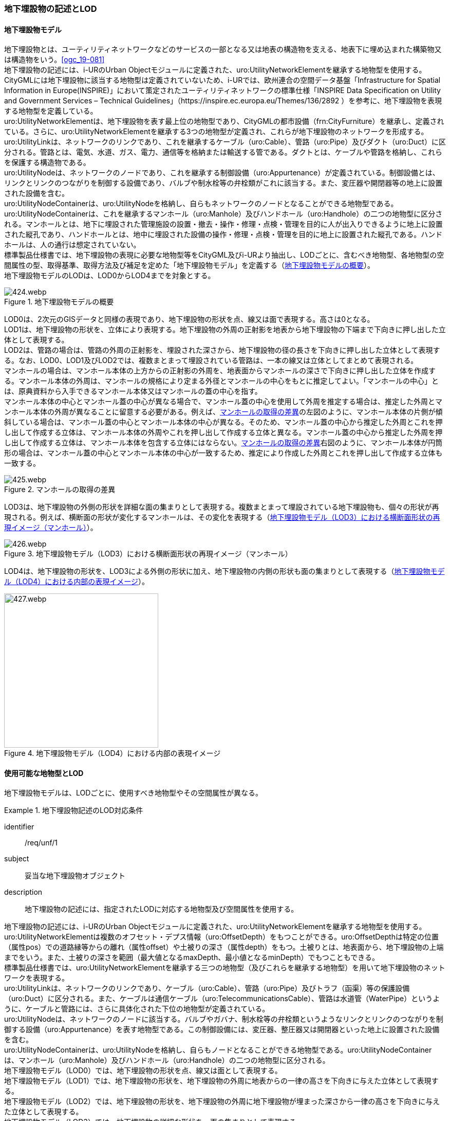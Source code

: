 [[tocP_02]]
=== 地下埋設物の記述とLOD


==== 地下埋設物モデル

地下埋設物とは、ユーティリティネットワークなどのサービスの一部となる又は地表の構造物を支える、地表下に埋め込まれた構築物又は構造物をいう。<<ogc_19-081>> +
地下埋設物の記述には、i-URのUrban Objectモジュールに定義された、uro:UtilityNetworkElementを継承する地物型を使用する。 +
CityGMLには地下埋設物に該当する地物型は定義されていないため、i-URでは、欧州連合の空間データ基盤「Infrastructure for Spatial Information in Europe(INSPIRE)」において策定されたユーティリティネットワークの標準仕様「INSPIRE Data Specification on Utility and Government Services – Technical Guidelines」（https://inspire.ec.europa.eu/Themes/136/2892 ）を参考に、地下埋設物を表現する地物型を定義している。 +
uro:UtilityNetworkElementは、地下埋設物を表す最上位の地物型であり、CityGMLの都市設備（frn:CityFurniture）を継承し、定義されている。さらに、uro:UtilityNetworkElementを継承する3つの地物型が定義され、これらが地下埋設物のネットワークを形成する。 +
uro:UtilityLinkは、ネットワークのリンクであり、これを継承するケーブル（uro:Cable）、管路（uro:Pipe）及びダクト（uro:Duct）に区分される。管路とは、電気、水道、ガス、電力、通信等を格納または輸送する管である。ダクトとは、ケーブルや管路を格納し、これらを保護する構造物である。 +
uro:UtilityNodeは、ネットワークのノードであり、これを継承する制御設備（uro:Appurtenance）が定義されている。制御設備とは、リンクとリンクのつながりを制御する設備であり、バルブや制水栓等の弁栓類がこれに該当する。また、変圧器や開閉器等の地上に設置された設備を含む。 +
uro:UtilityNodeContainerは、uro:UtilityNodeを格納し、自らもネットワークのノードとなることができる地物型である。uro:UtilityNodeContainerは、これを継承するマンホール（uro:Manhole）及びハンドホール（uro:Handhole）の二つの地物型に区分される。マンホールとは、地下に埋設された管理施設の設置・撤去・操作・修理・点検・管理を目的に人が出入りできるように地上に設置された縦孔であり、ハンドホールとは、地中に埋設された設備の操作・修理・点検・管理を目的に地上に設置された縦孔である。ハンドホールは、人の通行は想定されていない。 +
標準製品仕様書では、地下埋設物の表現に必要な地物型等をCityGML及びi-URより抽出し、LODごとに、含むべき地物型、各地物型の空間属性の型、取得基準、取得方法及び補足を定めた「地下埋設物モデル」を定義する（<<tab-P-1>>）。 +
地下埋設物モデルのLODは、LOD0からLOD4までを対象とする。

[[tab-P-1]]
.地下埋設物モデルの概要
image::images/424.webp.png[]

LOD0は、2次元のGISデータと同様の表現であり、地下埋設物の形状を点、線又は面で表現する。高さは0となる。 +
LOD1は、地下埋設物の形状を、立体により表現する。地下埋設物の外周の正射影を地表から地下埋設物の下端まで下向きに押し出した立体として表現する。 +
LOD2は、管路の場合は、管路の外周の正射影を、埋設された深さから、地下埋設物の径の長さを下向きに押し出した立体として表現する。なお、LOD0、LOD1及びLOD2では、複数まとまって埋設されている管路は、一本の線又は立体としてまとめて表現される。 +
マンホールの場合は、マンホール本体の上方からの正射影の外周を、地表面からマンホールの深さで下向きに押し出した立体を作成する。マンホール本体の外周は、マンホールの規格により定まる外径とマンホールの中心をもとに推定してよい。「マンホールの中心」とは、原典資料から入手できるマンホール本体又はマンホールの蓋の中心を指す。 +
マンホール本体の中心とマンホール蓋の中心が異なる場合で、マンホール蓋の中心を使用して外周を推定する場合は、推定した外周とマンホール本体の外周が異なることに留意する必要がある。例えば、<<fig-P-1>>の左図のように、マンホール本体の片側が傾斜している場合は、マンホール蓋の中心とマンホール本体の中心が異なる。そのため、マンホール蓋の中心から推定した外周とこれを押し出して作成する立体は、マンホール本体の外周やこれを押し出して作成する立体と異なる。マンホール蓋の中心から推定した外周を押し出して作成する立体は、マンホール本体を包含する立体にはならない。<<fig-P-1>>右図のように、マンホール本体が円筒形の場合は、マンホール蓋の中心とマンホール本体の中心が一致するため、推定により作成した外周とこれを押し出して作成する立体も一致する。

[[fig-P-1]]
.マンホールの取得の差異
image::images/425.webp.png[]

LOD3は、地下埋設物の外側の形状を詳細な面の集まりとして表現する。複数まとまって埋設されている地下埋設物も、個々の形状が再現される。例えば、横断面の形状が変化するマンホールは、その変化を表現する（<<fig-P-2>>）。

[[fig-P-2]]
.地下埋設物モデル（LOD3）における横断面形状の再現イメージ（マンホール）
image::images/426.webp.png[]

LOD4は、地下埋設物の形状を、LOD3による外側の形状に加え、地下埋設物の内側の形状も面の集まりとして表現する（<<fig-P-3>>）。

[[fig-P-3]]
.地下埋設物モデル（LOD4）における内部の表現イメージ
image::images/427.webp.png[width="300"]


==== 使用可能な地物型とLOD

地下埋設物モデルは、LODごとに、使用すべき地物型やその空間属性が異なる。


[requirement]
.地下埋設物記述のLOD対応条件
====
[%metadata]
identifier:: /req/unf/1
subject:: 妥当な地下埋設物オブジェクト
description:: 地下埋設物の記述には、指定されたLODに対応する地物型及び空間属性を使用する。
====


地下埋設物の記述には、i-URのUrban Objectモジュールに定義された、uro:UtilityNetworkElementを継承する地物型を使用する。 +
uro:UtilityNetworkElementは複数のオフセット・デプス情報（uro:OffsetDepth）をもつことができる。uro:OffsetDepthは特定の位置（属性pos）での道路縁等からの離れ（属性offset）や土被りの深さ（属性depth）をもつ。土被りとは、地表面から、地下埋設物の上端までをいう。また、土被りの深さを範囲（最大値となるmaxDepth、最小値となるminDepth）でもつこともできる。 +
標準製品仕様書では、uro:UtilityNetworkElementを継承する三つの地物型（及びこれらを継承する地物型）を用いて地下埋設物のネットワークを表現する。 +
uro:UtilityLinkは、ネットワークのリンクであり、ケーブル（uro:Cable）、管路（uro:Pipe）及びトラフ（函渠）等の保護設備（uro:Duct）に区分される。また、ケーブルは通信ケーブル（uro:TelecommunicationsCable）、管路は水道管（WaterPipe）というように、ケーブルと管路には、さらに具体化された下位の地物型が定義されている。 +
uro:UtilityNodeは、ネットワークのノードに該当する。バルブやガバナ、制水栓等の弁栓類というようなリンクとリンクのつながりを制御する設備（uro:Appurtenance）を表す地物型である。この制御設備には、変圧器、整圧器又は開閉器といった地上に設置された設備を含む。 +
uro:UtilityNodeContainerは、uro:UtilityNodeを格納し、自らもノードとなることができる地物型である。uro:UtilityNodeContainerは、マンホール（uro:Manhole）及びハンドホール（uro:Handhole）の二つの地物型に区分される。 +
地下埋設物モデル（LOD0）では、地下埋設物の形状を点、線又は面として表現する。 +
地下埋設物モデル（LOD1）では、地下埋設物の形状を、地下埋設物の外周に地表からの一律の高さを下向きに与えた立体として表現する。 +
地下埋設物モデル（LOD2）では、地下埋設物の形状を、地下埋設物の外周に地下埋設物が埋まった深さから一律の高さを下向きに与えた立体として表現する。 +
地下埋設物モデル（LOD3）では、地下埋設物の詳細な形状を、面の集まりとして表現する。 +
地下埋設物モデル（LOD4）では、LOD3の外形に加えて、内部の形状を表現する。 +
地下埋設物の各LODにおいて使用可能な地物型と空間属性を、<<tab-P-2>>に示す。

[[tab-P-2]]
[cols="3a,3a,^a,^a,^a,^a,^a,6a"]
.地下埋設物モデルの各LODで使用可能な地物型と空間属性
|===
| 地物型 | 空間属性 | LOD0 | LOD1 | LOD2 | LOD3 | LOD4 | 適用

.6+| uro:Pipe及びこれを継承する地物型 | |  ● |  ● |  ● |  ● |  ● |
| uro:lod0Geometry ^|  ● |  |  |  |  <| 原典資料の取得方法に従う。
| frn:lod1Geometry |  |  ● |  |  |  <| Solidとする。
| frn:lod2Geometry |  |  |  ● |  |  <| Solidとする。
| frn:lod3Geometry |  |  |  |  ● |  <| CompositeSurface又はMultiSurfaceとする。
| frn:lod4Geometry |  |  |  |  |  ● <| CompositeSurface又はMultiSurfaceとする。
.6+| uro:Cable及びこれを継承する地物型 | |  ● |  ● |  ● |  ● |  ○ footnoteblock:[fn_underground_model] |
| uro:lod0Geometry ^|  ● |  |  |  |  <| 原典資料の取得方法に従う。
| frn:lod1Geometry |  |  ● |  |  |  <| Solidとする。
| frn:lod2Geometry |  |  |  ● |  |  <| Solidとする。
| frn:lod3Geometry |  |  |  |  ● |  <| CompositeSurface又はMultiSurfaceとする。
| frn:lod4Geometry |  |  |  |  |  ■ <| LOD4を作成する場合は必須とする。
.6+| uro:Duct | |  ● |  ● |  ● |  ● |  ● |
| uro:lod0Geometry ^|  ● |  |  |  |  <| 原典資料の取得方法に従う。
| frn:lod1Geometry |  |  ● |  |  |  <| Solidとする。
| frn:lod2Geometry |  |  |  ● |  |  <| Solidとする。
| frn:lod3Geometry |  |  |  |  ● |  <| CompositeSurface又はMultiSurfaceとする。
| frn:lod4Geometry |  |  |  |  |  ● <| CompositeSurface又はMultiSurfaceとする。
.6+| uro:Appurtenance | |  ● |  ● |  ● |  ● |  ○ footnoteblock:[fn_underground_model] |
| uro:lod0Geometry ^|  ● |  |  |  |  <| 原典資料の取得方法に従う。
| frn:lod1Geometry |  |  ● |  |  |  <| Solidとする。
| frn:lod2Geometry |  |  |  ● |  |  <| Solidとする。
| frn:lod3Geometry |  |  |  |  ● |  <| CompositeSurface又はMultiSurfaceとする。
| frn:lod4Geometry |  |  |  |  |  ■ <| LOD4を作成する場合は必須とする。
.6+| uro:Manhole | |  ● |  ● |  ● |  ● |  ● |
| uro:lod0Geometry ^|  ● |  |  |  |  <| 原典資料の取得方法に従う。
| frn:lod1Geometry |  |  ● |  |  |  <| Solidとする。
| frn:lod2Geometry |  |  |  ● |  |  <| Solidとする。
| frn:lod3Geometry |  |  |  |  ● |  <| CompositeSurface又はMultiSurfaceとする。
| frn:lod4Geometry |  |  |  |  |  ● <| CompositeSurface又はMultiSurfaceとする。
.6+| uro:Handhole | |  ● |  ● |  ● |  ● |  ● |
| uro:lod0Geometry ^|  ● |  |  |  |  <| 原典資料の取得方法に従う。
| frn:lod1Geometry |  |  ● |  |  |  <| Solidとする。
| frn:lod2Geometry |  |  |  ● |  |  <| Solidとする。
| frn:lod3Geometry |  |  |  |  ● |  <| CompositeSurface又はMultiSurfaceとする。
| frn:lod4Geometry |  |  |  |  |  ● <| MultiSurface又はSolidとする。

|===

[%key]
●:: 必須
■:: 条件付必須
〇:: 任意（ユースケースに応じて要否を決定してよい）


[[fn_underground_model]]
[NOTE]
--
地下埋設物モデル（LOD4）において、uro:Cable及びuro:Appurtenanceの形状表現は外部の形状のみとしてよい。このときの外部の形状は、地下埋設物モデル（LOD3）と一致する。内部の形状表現は、ユースケースに応じて要否を決定してよい。
--

==== 地下埋設物の空間属性

===== LOD0

地下埋設物モデル（LOD0）では、地下埋設物の形状を、管路を表す線、設備を表す点及びマンホール又はハンドホールを表す点によるネットワークとして表現するとともに、管路が格納された構造物を面として表現する。このとき、地下埋設物オブジェクトは、地下埋設物モデル（LOD0）の定義に従ったものでなければならない。


[requirement]
.地下埋設物のLOD0形状定義
====
[%metadata]
identifier:: /req/unf/2
subject:: 妥当な地下埋設物オブジェクト
description:: 地下埋設物のLOD0の形状は、地下埋設物モデル（LOD0）の定義に従う。
====

地下埋設物モデル（LOD0）は、地下埋設物のGISデータやCADデータをCityGML形式に変換し、3D都市モデル上に重畳して使用することを想定したデータである。

===== LOD1

地下埋設物モデル（LOD1）では、地下埋設物の形状を立体として表現する。立体は、地下埋設物の外周の正射影を取得し、地表から一律の高さで下向きに立ち上げて作成する。一律の高さは、地表から地下埋設物の下端までとする。また、複数の地下埋設物がまとまって埋設されている場合は、最外縁の正射影を取得し、地表から一律の高さで下向きに立ち上げる。 +
このとき、地下埋設物オブジェクトは、地下埋設物モデル（LOD1）の定義に従ったものでなければならない。


[requirement]
.地下埋設物のLOD1形状定義
====
[%metadata]
identifier:: /req/unf/3
subject:: 妥当な地下埋設物オブジェクト
description:: 地下埋設物のLOD1の形状は、地下埋設物モデル（LOD1）の定義に従う。
====

地下埋設物モデル（LOD1）では、マンホール及びハンドホールは、外周の正射影として、蓋の上からの正射影を包含する矩形を取得する。また、管路は外径が不明な場合には内径及び管種から外径を推定し、この外径を使用して外周の正射影を推定する（<<tocP_06_02_06>>参照）。 +
地下埋設物モデル（LOD1）では、地下埋設物の形状を地表から一律の深さで立ち上げた立体として表現するため、地下埋設物の正確な深さは分からないが、埋設物が存在する可能性がある空間を表現できる。

===== LOD2

地下埋設物モデル（LOD2）では、地下埋設物の形状を立体として表現する。立体は、地下埋設物の外周の正射影を取得し、埋設物が埋まった深さから一律の高さで下向きに立ち上げて作成する。一律の高さは、地下埋設物の径とする。また、複数の地下埋設物がまとまって埋設されている場合は、最外縁の正射影を取得し、埋設物が埋まった最上部から埋設物の最下端まで、一律の高さで下向きに立ち上げる。 +
このとき、地下埋設物オブジェクトは、地下埋設物モデル（LOD2）の定義に従ったものでなければならない。


[requirement]
.地下埋設物のLOD2形状定義
====
[%metadata]
identifier:: /req/unf/4
subject:: 妥当な地下埋設物オブジェクト
description:: 地下埋設物のLOD2の形状は、地下埋設物モデル（LOD2）の定義に従う。
====

地下埋設物の外周の正射影は、地下埋設物の中心位置（LOD0）と地下埋設物の種類及び内径により定まる外径を用いて推定した外周で代替できる。 +
地下埋設物モデル（LOD2）では、地下埋設物が埋まった最も浅い位置から深い位置まで一律の高さで下向きに立ち上げた立体となるため、地下埋設物の位置をある程度正確に把握することが可能となる。

===== LOD3

地下埋設物モデル（LOD3）では、地下埋設物の形状を面の集まりとして表現する。面の集まりは、地下埋設物の外形を構成する面であり、曲面の場合は、データセットが採用する地図情報レベルの水平及び高さの誤差の標準偏差に収まるよう平面に分割される。面を構成する各頂点には埋設物の高さを与える。地下埋設物モデル（LOD2）までとは異なり、まとまって埋設されている地下埋設物も、個々に表現される。このとき、地下埋設物オブジェクトは、地下埋設物モデル（LOD3）の定義に従ったものでなければならない。


[requirement]
.地下埋設物のLOD3形状定義
====
[%metadata]
identifier:: /req/unf/5
subject:: 妥当な地下埋設物オブジェクト
description:: 地下埋設物のLOD3の形状は、地下埋設物モデル（LOD3）の定義に従う。
====

===== LOD4

地下埋設物モデル（LOD4）では、地下埋設物の形状を、地下埋設物モデル（LOD3）の詳細な外形の形状に加え、内部を面の集まりとして表現する。このとき、地下埋設物オブジェクトは、地下埋設物モデル（LOD4）の定義に従ったものでなければならない。


[requirement]
.地下埋設物のLOD4形状定義
====
[%metadata]
identifier:: /req/unf/6
subject:: 妥当な地下埋設物オブジェクト
description:: 地下埋設物のLOD4の形状は、地下埋設物モデル（LOD4）の定義に従う。
====

地下埋設物モデル（LOD4）では、地下埋設物を面の集まりとして表現することを基本とするが、体積の演算が必要となる場合等、ユースケースで必要な場合には立体として表現できる。 +
また、地下埋設物モデル（LOD4）における、uro:Cable及びこれを継承する地物型とuro:Apputenanceの内部の形状は、ユースケースの必要に応じて取得の要否を決定してよい。


==== 地下埋設物の主題属性

地下埋設物は、都市設備（frn:CityFurniture）を継承して定義される。そのため、地下埋設物の主題属性には、各地物型の属性として定義された属性以外に、都市設備から継承する、都市設備に関する詳細な情報を格納するための属性（uro:cityFurnitureDetailAttribute）、作成したデータの品質に関する情報を格納するための属性（uro:DataQualityAttribute）、都市設備の位置や識別に関する属性（uro:frnFacilityIdAttribute）、特定の分野における施設区分に関する属性（uro:frnFacilityTypeAttribute）、その分野における施設管理に必要な属性（uro:frnFacilityAttribute）及び公共測量標準図式に従った表現に必要となる属性（uro:frnDmAttribute）をもつことができる。

===== データ品質属性（uro:DataQualityAttribute）

使用した原典資料やそれに基づくデータの品質、また、採用したLODは、データセットのメタデータに記録できる。ただし、データセット全体に対して一つのメタデータを作成することが基本となり、個々の都市オブジェクトの品質を記録することは困難である。 +
そこで、標準製品仕様書では、個々のデータに対してデータ品質に関する情報を記述するための属性として、「データ品質属性」（uro:DataQualityAttribute）を定義している。データ品質属性は、属性としてデータ作成に使用した原典資料の地図情報レベル、その他原典資料の諸元及び精緻化したLODをもつ。 +
3D都市モデルに含まれる全ての地下埋設物オブジェクトは、このデータ品質属性を必ず作成しなければならない。
